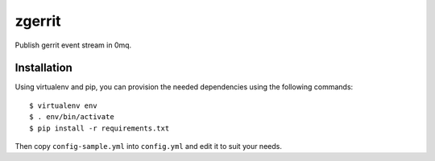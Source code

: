 zgerrit
=======

Publish gerrit event stream in 0mq.

Installation
++++++++++++

Using virtualenv and pip, you can provision the needed dependencies
using the following commands::
  
  $ virtualenv env
  $ . env/bin/activate
  $ pip install -r requirements.txt

Then copy ``config-sample.yml`` into ``config.yml`` and edit it to
suit your needs.

